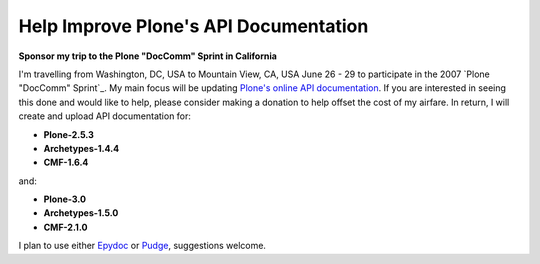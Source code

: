 Help Improve Plone's API Documentation
======================================

.. post:: 2007/10/17
    :category: Plone, Python

**Sponsor my trip to the Plone "DocComm" Sprint in California**

I'm travelling from Washington, DC, USA to Mountain View, CA, USA June 26 - 29 to participate in the 2007 `Plone "DocComm" Sprint`_. My main focus will be updating `Plone's online API documentation <http://api.plone.org>`_. If you are interested in seeing this done and would like to help, please consider making a donation to help offset the cost of my airfare. In return, I will create and upload API documentation for:

- **Plone-2.5.3**
- **Archetypes-1.4.4**
- **CMF-1.6.4**

and:

- **Plone-3.0**
- **Archetypes-1.5.0**
- **CMF-2.1.0**

I plan to use either `Epydoc`_ or `Pudge`_, suggestions welcome.

.. _Plone Doccomm Sprint: http://www.coactivate.org/projects/doc-and-e-commerce-sprint/project-home
.. _Epydoc: http://epydoc.sourceforge.net/
.. _Pudge: https://pypi.python.org/pypi/pudge
